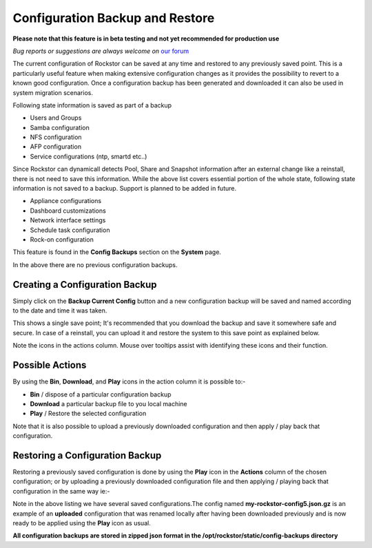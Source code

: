 ..  _config_backup:

Configuration Backup and Restore
================================

**Please note that this feature is in beta testing and not yet recommended
for production use**

*Bug reports or suggestions are always welcome on* `our forum <http://forum.rockstor.com/>`_

The current configuration of Rockstor can be saved at any time and restored to
any previously saved point.  This is a particularly useful feature when making
extensive configuration changes as it provides the possibility to revert to a
known good configuration. Once a configuration backup has been generated and
downloaded it can also be used in system migration scenarios.

Following state information is saved as part of a backup

* Users and Groups
* Samba configuration
* NFS configuration
* AFP configuration
* Service configurations (ntp, smartd etc..)

Since Rockstor can dynamicall detects Pool, Share and Snapshot information after
an external change like a reinstall, there is not need to save this
information. While the above list covers essential portion of the whole state,
following state information is not saved to a backup. Support is planned to be
added in future.

* Appliance configurations
* Dashboard customizations
* Network interface settings
* Schedule task configuration
* Rock-on configuration

This feature is found in the **Config Backups** section on the **System** page.

..  image:: conf_backup.png
    :scale: 80%
    :align: center

In the above there are no previous configuration backups.

..  _config_backup_create:

Creating a Configuration Backup
-------------------------------

Simply click on the **Backup Current Config** button and a new configuration
backup will be saved and named according to the date and time it was taken.

..  image:: conf_backup_taken.png
    :scale: 80%
    :align: center

This shows a single save point; It's recommended that you download the backup
and save it somewhere safe and secure. In case of a reinstall, you can upload
it and restore the system to this save point as explained below.

Note the icons in the actions column.  Mouse over tooltips assist with
identifying these icons and their function.

..  _config_backup_actions:

Possible Actions
----------------

By using the **Bin**, **Download**, and **Play** icons in the action column it
is possible to:-

* **Bin** / dispose of a particular configuration backup
* **Download** a particular backup file to you local machine
* **Play** / Restore the selected configuration

Note that it is also possible to upload a previously downloaded configuration
and then apply / play back that configuration.

..  _config_restore:

Restoring a Configuration Backup
--------------------------------

Restoring a previously saved configuration is done by using the **Play** icon
in the **Actions** column of the chosen configuration; or by uploading a
previously downloaded configuration file and then applying / playing back that
configuration in the same way ie:-

..  image:: conf_uploaded.png
    :scale: 80%
    :align: center

Note in the above listing we have several saved configurations.The config
named **my-rockstor-config5.json.gz** is an example of an **uploaded**
configuration that was renamed locally after having been downloaded
previously and is now ready to be applied using the **Play** icon as usual.

**All configuration backups are stored in zipped json format in the
/opt/rockstor/static/config-backups directory**
